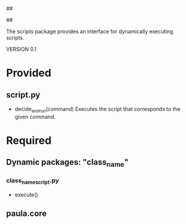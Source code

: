 ##
#      ____   _   _   _ _        _    
#     |  _ \ / \ | | | | |      / \   
#     | |_) / _ \| | | | |     / _ \  
#     |  __/ ___ \ |_| | |___ / ___ \ 
#     |_| /_/   \_\___/|_____/_/   \_\
#
#
# Personal
# Artificial
# Unintelligent
# Life
# Assistant
#
##

The scripts package provides an interface for dynamically executing scripts.

VERSION 0.1

* Provided
** script.py
   - decide_and_run(command)
     Executes the script that corresponds to the given command.

     
* Required
** Dynamic packages: "class_name"
*** class_name_script.py
    - execute()
** paula.core
      
